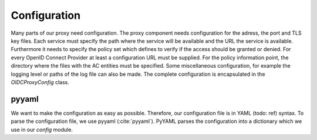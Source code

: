 Configuration
=============

Many parts of our proxy need configuration. The proxy component needs
configuration for the adress, the port and TLS key files.
Each service must specify the path where the service will be available and
the URL the service is available. Furthermore it needs to specify the policy
set which defines to verify if the access should be granted or denied.
For every OpenID Connect Provider at least a configuration URL must be supplied.
For the policy information point, the directory where the files with the
AC entities must be specified.
Some miscellaneous configuration, for example the logging level or paths of the
log file can also be made.
The complete configuration is encapsulated in the `OIDCProxyConfig` class.

.. uml::
   :scale: 40 %

   !include classes.plantuml
   remove arpoc.App
   remove arpoc.ac.Policy
   remove arpoc.ac.Policy_Set
   remove arpoc.ac.AC_Entity
   remove arpoc.ac.Rule
   remove arpoc.ac.AC_Container
   remove arpoc.ac.EvaluationResult
   remove arpoc.ac.common.Effects
   remove arpoc.ac.conflict_resolution.AnyOfAny
   remove arpoc.ac.conflict_resolution.And
   remove arpoc.ac.conflict_resolution.ConflictResolution
   remove arpoc.ac.lark_adapter.CombinedTransformer
   remove arpoc.ac.lark_adapter.MyTransformer
   remove arpoc.ac.parser.BinaryNumeralOperator
   remove arpoc.ac.parser.BinaryOperator
   remove arpoc.ac.parser.BinaryOperatorAnd
   remove arpoc.ac.parser.BinaryOperatorIn
   remove arpoc.ac.parser.BinaryOperatorOr
   remove arpoc.ac.parser.BinarySameTypeOperator
   remove arpoc.ac.parser.BinaryStringOperator
   remove arpoc.ac.parser.Equal
   remove arpoc.ac.parser.ExistsTransformer
   remove arpoc.ac.parser.Greater
   remove arpoc.ac.parser.Lesser
   remove arpoc.ac.parser.MiddleLevelTransformer
   remove arpoc.ac.parser.NotEqual
   remove arpoc.ac.parser.OperatorTransformer
   remove arpoc.ac.parser.TopLevelTransformer
   remove arpoc.ac.parser.TransformAttr
   remove arpoc.ac.parser.UOP
   remove arpoc.ac.parser.matches
   remove arpoc.ac.parser.startswith
   remove arpoc.base.OidcHandler
   remove arpoc.base.ServiceProxy
   remove arpoc.base.TLSOnlyDispatcher
   remove arpoc.cache.Cache
   remove arpoc.cache.CacheItem
   remove arpoc.exceptions.ACEntityMissing
   remove arpoc.exceptions.AttributeMissing
   remove arpoc.exceptions.BadRuleSyntax
   remove arpoc.exceptions.BadSemantics
   remove arpoc.exceptions.ConfigError
   remove arpoc.exceptions.DuplicateKeyError
   remove arpoc.exceptions.EnvironmentAttributeMissing
   remove arpoc.exceptions.OIDCProxyException
   remove arpoc.exceptions.ObjectAttributeMissing
   remove arpoc.exceptions.SubjectAttributeMissing
   remove arpoc.pap.PAPNode
   remove arpoc.pap.PolicyAdministrationPoint
   remove arpoc.plugins.EnvironmentDict
   remove arpoc.plugins.ObjectDict
   remove arpoc.plugins.ObligationsDict
   remove arpoc.plugins.PrioritizedItem
   remove arpoc.plugins._lib.EnvironmentAttribute
   remove arpoc.plugins._lib.ObjectSetter
   remove arpoc.plugins._lib.Obligation
   remove arpoc.plugins.env_attr_time.EnvAttrDateTime
   remove arpoc.plugins.env_attr_time.EnvAttrTime
   remove arpoc.plugins.env_attr_time.EnvAttrTimeHour
   remove arpoc.plugins.env_attr_time.EnvAttrTimeMinute
   remove arpoc.plugins.env_attr_time.EnvAttrTimeSecond
   remove arpoc.plugins.obj_json.obj_json
   remove arpoc.plugins.obj_urlmap.ObjUrlmap
   remove arpoc.plugins.obl_loggers.Log
   remove arpoc.plugins.obl_loggers.LogFailed
   remove arpoc.plugins.obl_loggers.LogSuccessful
   remove arpoc.special_pages.Userinfo

pyyaml
------

We want to make the configuration as easy as possible. Therefore, our configuration
file is in YAML (todo: ref) syntax. To parse the configuration file, we use
pyyaml (:cite:`pyyaml`). PyYAML parses the configuration into a dictionary which
we use in our `config` module.
